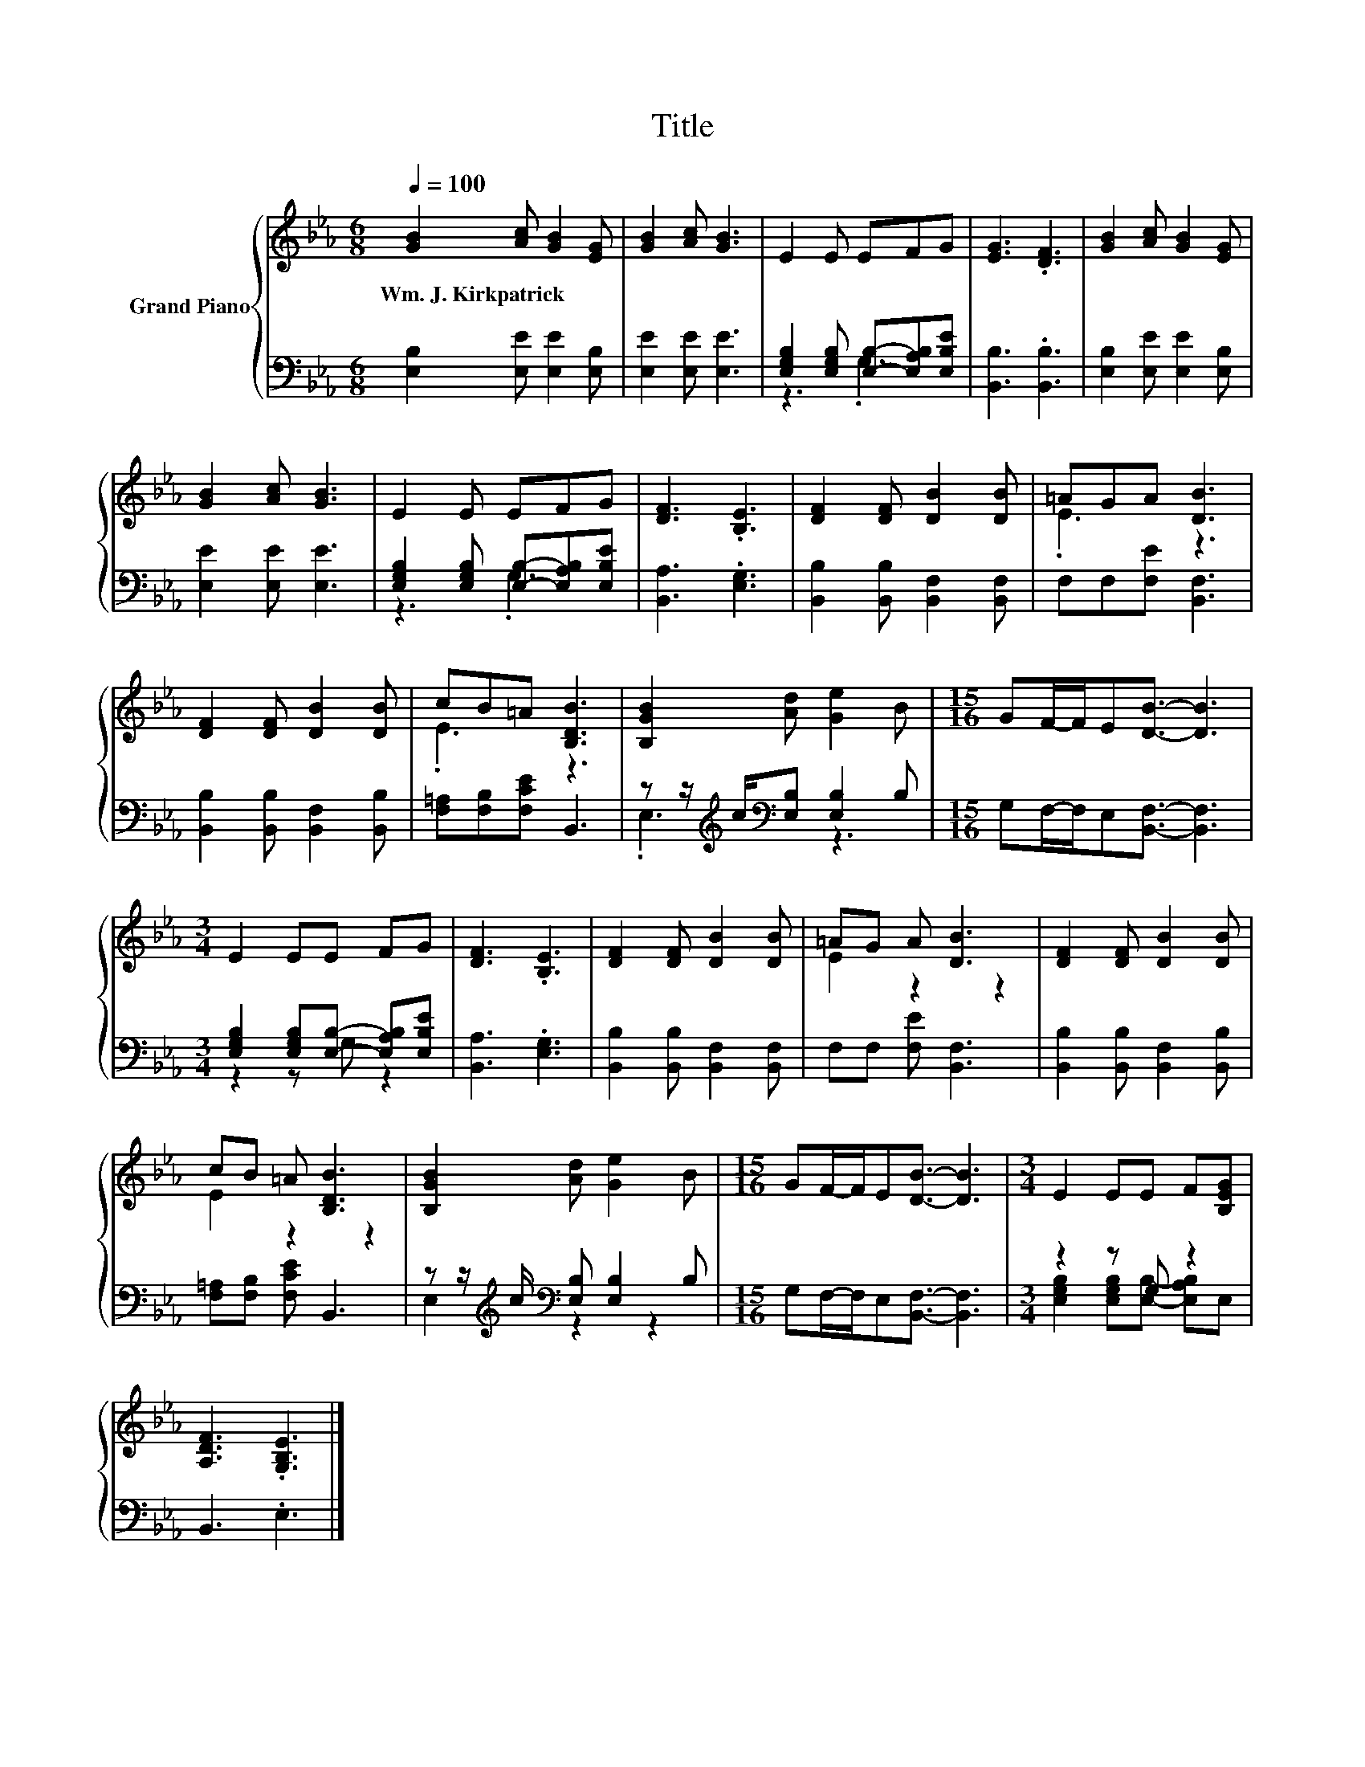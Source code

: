 X:1
T:Title
%%score { ( 1 4 ) | ( 2 3 ) }
L:1/8
Q:1/4=100
M:6/8
K:Eb
V:1 treble nm="Grand Piano"
V:4 treble 
V:2 bass 
V:3 bass 
V:1
 [GB]2 [Ac] [GB]2 [EG] | [GB]2 [Ac] [GB]3 | E2 E EFG | [EG]3 .[DF]3 | [GB]2 [Ac] [GB]2 [EG] | %5
w: Wm.~J.~Kirkpatrick * * *|||||
 [GB]2 [Ac] [GB]3 | E2 E EFG | [DF]3 .[B,E]3 | [DF]2 [DF] [DB]2 [DB] | =AGA [DB]3 | %10
w: |||||
 [DF]2 [DF] [DB]2 [DB] | cB=A [B,DB]3 | [B,GB]2 [Ad] [Ge]2 B |[M:15/16] GF/-F/E[DB]3/2- [DB]3 | %14
w: ||||
[M:3/4] E2 EE FG | [DF]3 .[B,E]3 | [DF]2 [DF] [DB]2 [DB] | =AG A [DB]3 | [DF]2 [DF] [DB]2 [DB] | %19
w: |||||
 cB =A [B,DB]3 | [B,GB]2 [Ad] [Ge]2 B |[M:15/16] GF/-F/E[DB]3/2- [DB]3 |[M:3/4] E2 EE F[B,EG] | %23
w: ||||
 [A,DF]3 .[G,B,E]3 |] %24
w: |
V:2
 [E,B,]2 [E,E] [E,E]2 [E,B,] | [E,E]2 [E,E] [E,E]3 | [E,G,B,]2 [E,G,B,] [E,B,]-[E,A,B,][E,B,E] | %3
 [B,,B,]3 .[B,,B,]3 | [E,B,]2 [E,E] [E,E]2 [E,B,] | [E,E]2 [E,E] [E,E]3 | %6
 [E,G,B,]2 [E,G,B,] [E,B,]-[E,A,B,][E,B,E] | [B,,A,]3 .[E,G,]3 | %8
 [B,,B,]2 [B,,B,] [B,,F,]2 [B,,F,] | F,F,[F,E] [B,,F,]3 | [B,,B,]2 [B,,B,] [B,,F,]2 [B,,B,] | %11
 [F,=A,][F,B,][F,CE] B,,3 | z z/[K:treble] c/[K:bass][E,B,] [E,B,]2 B, | %13
[M:15/16] G,F,/-F,/E,[B,,F,]3/2- [B,,F,]3 |[M:3/4] [E,G,B,]2 [E,G,B,][E,B,]- [E,A,B,][E,B,E] | %15
 [B,,A,]3 .[E,G,]3 | [B,,B,]2 [B,,B,] [B,,F,]2 [B,,F,] | F,F, [F,E] [B,,F,]3 | %18
 [B,,B,]2 [B,,B,] [B,,F,]2 [B,,B,] | [F,=A,][F,B,] [F,CE] B,,3 | %20
 z z/[K:treble] c/[K:bass] [E,B,] [E,B,]2 B, |[M:15/16] G,F,/-F,/E,[B,,F,]3/2- [B,,F,]3 | %22
[M:3/4] z2 z G, z2 | B,,3 .E,3 |] %24
V:3
 x6 | x6 | z3 .G,3 | x6 | x6 | x6 | z3 .G,3 | x6 | x6 | x6 | x6 | x6 | .E,3[K:treble][K:bass] z3 | %13
[M:15/16] x15/2 |[M:3/4] z2 z G, z2 | x6 | x6 | x6 | x6 | x6 | E,2[K:treble][K:bass] z2 z2 | %21
[M:15/16] x15/2 |[M:3/4] [E,G,B,]2 [E,G,B,][E,B,]- [E,A,B,]E, | x6 |] %24
V:4
 x6 | x6 | x6 | x6 | x6 | x6 | x6 | x6 | x6 | .E3 z3 | x6 | .E3 z3 | x6 |[M:15/16] x15/2 | %14
[M:3/4] x6 | x6 | x6 | E2 z2 z2 | x6 | E2 z2 z2 | x6 |[M:15/16] x15/2 |[M:3/4] x6 | x6 |] %24

